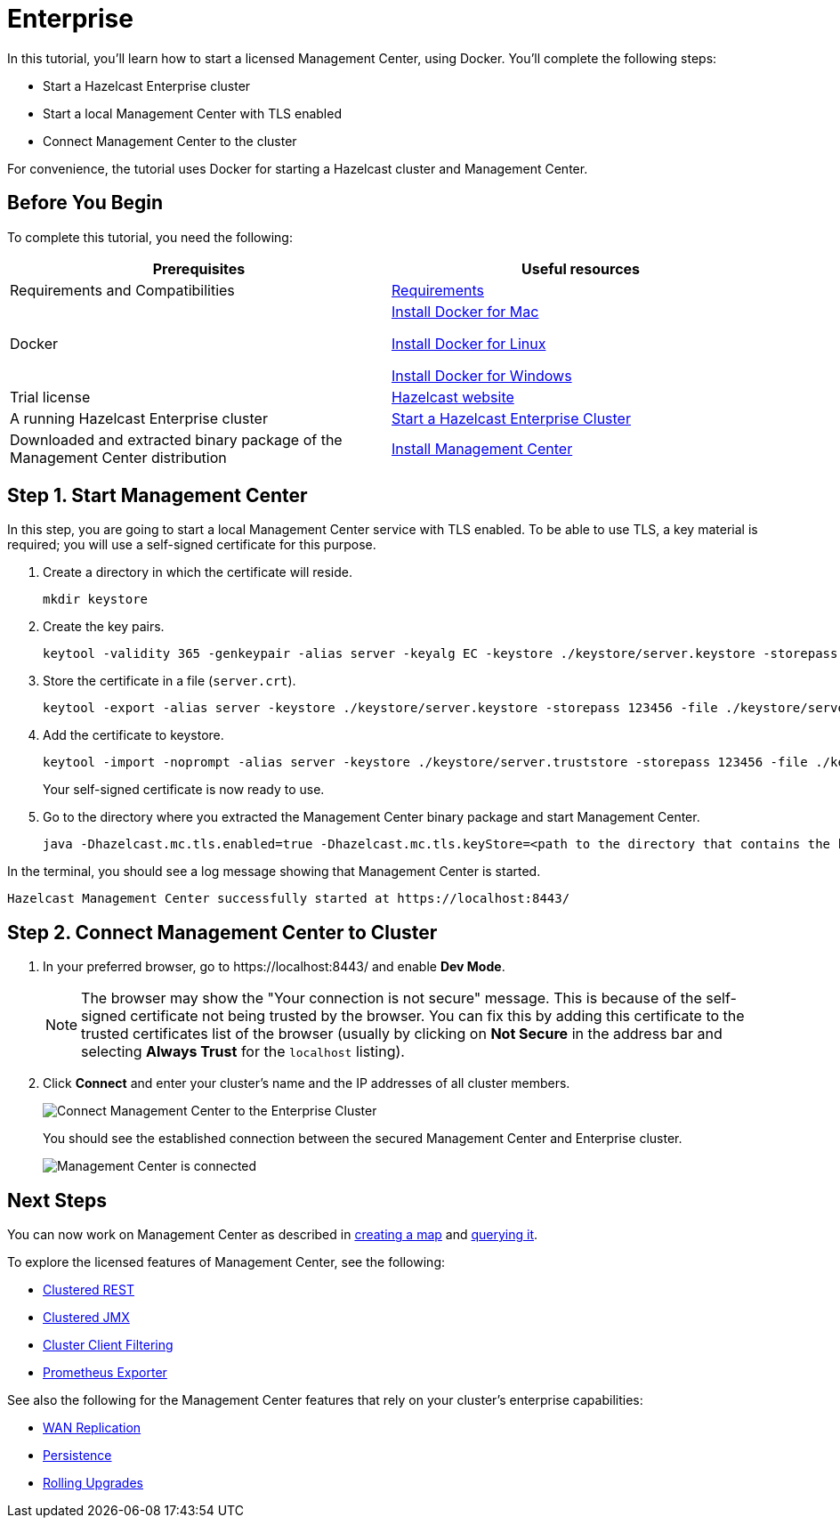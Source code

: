 = Enterprise

In this tutorial, you'll learn how to start a licensed Management Center, using Docker. You'll complete the following steps:

* Start a Hazelcast Enterprise cluster
* Start a local Management Center with TLS enabled
* Connect Management Center to the cluster

For convenience, the tutorial uses Docker for starting a Hazelcast cluster and Management Center.

== Before You Begin

To complete this tutorial, you need the following:

[cols="1a,1a"]
|===
|Prerequisites|Useful resources

|Requirements and Compatibilities
|xref:get-started:overview.adoc#requirements[Requirements]

|Docker
|
link:https://docs.docker.com/docker-for-mac/install/[Install Docker for Mac]

link:https://docs.docker.com/engine/install/[Install Docker for Linux]

link:https://docs.docker.com/docker-for-windows/install/[Install Docker for Windows]

|Trial license
|https://trialrequest.hazelcast.com/[Hazelcast website]

|A running Hazelcast Enterprise cluster
|xref:{page-latest-supported-hazelcast}@hazelcast:getting-started:start-ee-cluster.adoc[Start a Hazelcast Enterprise Cluster]

|Downloaded and extracted binary package of the Management Center distribution
|xref:install.adoc#using-binary-packages[Install Management Center]

|===

== Step 1. Start Management Center

In this step, you are going to start a local Management Center service with TLS enabled.
To be able to use TLS, a key material is required; you will use a self-signed certificate for this purpose.

. Create a directory in which the certificate will reside.
+
[source,shell]
----
mkdir keystore
----

. Create the key pairs.
+
[source,shell]
----
keytool -validity 365 -genkeypair -alias server -keyalg EC -keystore ./keystore/server.keystore -storepass 123456 -keypass 123456 -dname CN=localhost
----
. Store the certificate in a file (`server.crt`).
+
[source,shell]
----
keytool -export -alias server -keystore ./keystore/server.keystore -storepass 123456 -file ./keystore/server.crt
----
. Add the certificate to keystore.
+
[source,shell]
---- 
keytool -import -noprompt -alias server -keystore ./keystore/server.truststore -storepass 123456 -file ./keystore/server.crt
----
+
Your self-signed certificate is now ready to use. 
. Go to the directory where you extracted the Management Center binary package
and start Management Center.
+
[source,shell,subs="attributes+"]
----
java -Dhazelcast.mc.tls.enabled=true -Dhazelcast.mc.tls.keyStore=<path to the directory that contains the keystore directory>/keystore/server.keystore -Dhazelcast.mc.tls.keyStorePassword=123456 -jar hazelcast-management-center-{full-version}.jar
----

In the terminal, you should see a log message showing that Management Center is started.

[source,shell]
----
Hazelcast Management Center successfully started at https://localhost:8443/
----

== Step 2. Connect Management Center to Cluster

. In your preferred browser, go to \https://localhost:8443/ and enable *Dev Mode*.
+
NOTE: The browser may show the "Your connection is not secure" message. This is because of the
self-signed certificate not being trusted by the browser. You can fix this by adding this certificate
to the trusted certificates list of the browser (usually by clicking on *Not Secure* in the address bar and
selecting *Always Trust* for the `localhost` listing).
. Click *Connect* and enter your cluster’s name and the IP addresses of all cluster members.
+
image:ROOT:connect-secured-mc.png[Connect Management Center to the Enterprise Cluster]
+
You should see the established connection between the secured Management Center and Enterprise cluster.
+
image:ROOT:mc-connects-ee-cluster.png[Management Center is connected]

== Next Steps

You can now work on Management Center as described in xref:start-opensource.adoc#step-3-create-a-map[creating a map] and xref:start-opensource.adoc#step-5-query-the-map[querying it].

To explore the licensed features of Management Center, see the following:

* xref:ROOT:clustered-rest.adoc[Clustered REST]
* xref:jmx:jmx.adoc[Clustered JMX]
* xref:monitor-imdg:client-filtering.adoc[Cluster Client Filtering]
* xref:ROOT:prometheus.adoc[Prometheus Exporter]

See also the following for the Management Center features that rely on your cluster's enterprise capabilities:

* xref:monitor-imdg:monitor-wan-replication.adoc[WAN Replication]
* xref:monitor-imdg:cluster-administration.adoc#hot-restart[Persistence]
* xref:monitor-imdg:cluster-administration.adoc#rolling-upgrade[Rolling Upgrades]
